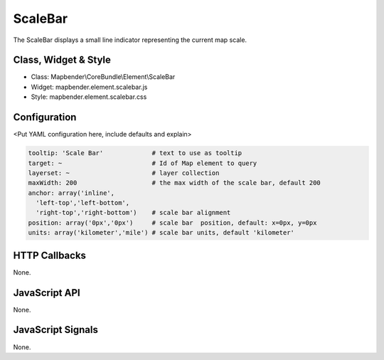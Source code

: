.. _scalebar:

ScaleBar
***********************

The ScaleBar displays a small line indicator representing the current map scale.

Class, Widget & Style
==============

* Class: Mapbender\\CoreBundle\\Element\\ScaleBar
* Widget: mapbender.element.scalebar.js
* Style: mapbender.element.scalebar.css

Configuration
=============

<Put YAML configuration here, include defaults and explain>

.. code-block:: yaml

   tooltip: 'Scale Bar'             # text to use as tooltip
   target: ~                        # Id of Map element to query
   layerset: ~                      # layer collection
   maxWidth: 200                    # the max width of the scale bar, default 200
   anchor: array('inline',
     'left-top','left-bottom',
     'right-top','right-bottom')    # scale bar alignment
   position: array('0px','0px')     # scale bar  position, default: x=0px, y=0px
   units: array('kilometer','mile') # scale bar units, default 'kilometer'

HTTP Callbacks
==============

None.

JavaScript API
==============

None.

JavaScript Signals
==================

None.
